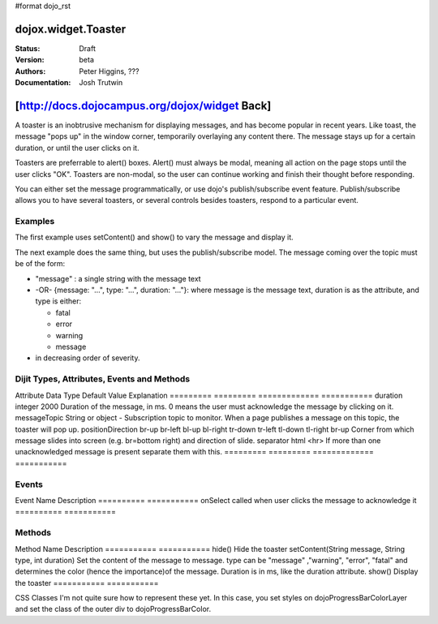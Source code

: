 #format dojo_rst

dojox.widget.Toaster
====================

:Status: Draft
:Version: beta
:Authors: Peter Higgins, ???
:Documentation: Josh Trutwin

[http://docs.dojocampus.org/dojox/widget Back]
==============================================

A toaster is an inobtrusive mechanism for displaying messages, and has become popular in recent years. Like toast, the message "pops up" in the window corner, temporarily overlaying any content there. The message stays up for a certain duration, or until the user clicks on it.

Toasters are preferrable to alert() boxes. Alert() must always be modal, meaning all action on the page stops until the user clicks "OK". Toasters are non-modal, so the user can continue working and finish their thought before responding.

You can either set the message programmatically, or use dojo's publish/subscribe event feature. Publish/subscribe allows you to have several toasters, or several controls besides toasters, respond to a particular event.

Examples
--------

The first example uses setContent() and show() to vary the message and display it. 

.. cv-compound::

  A stylesheet is required for Toasters to render properly

  .. cv:: css

    <link rel="stylesheet" type="text/css" href="/moin_static163/js/dojo/trunk/dojox/widget/Toaster/Toaster.css" >

  Javascript   

  .. cv:: javascript

    <script type="text/javascript">
       dojo.require("dojox.widget.Toaster");
       dojo.require("dojo.parser");

       function surpriseMe() {
          dijit.byId('first_toaster').setContent('Twinkies are now being served in the vending machine!', 'fatal');
          dijit.byId('first_toaster').show();
       }
    </script>

  The html is very simple

  .. cv:: html

    <div dojoType="dojox.widget.Toaster" 
         id="first_toaster" 
         positionDirection="br-left" >
    </div>
    <input type="button" onclick="surpriseMe()" value="Click here"/>

The next example does the same thing, but uses the publish/subscribe model.  The message coming over the topic must be of the form:

- "message" : a single string with the message text
- -OR- {message: "...", type: "...", duration: "..."}: where message is the message text, duration is as the attribute, and type is either:

  - fatal
  - error
  - warning
  - message

- in decreasing order of severity. 

.. cv-compound::

  A stylesheet is required for Toasters to render properly

  .. cv:: css

    <link rel="stylesheet" type="text/css" href="/moin_static163/js/dojo/trunk/dojox/widget/Toaster/Toaster.css" >

  Javascript   

  .. cv:: javascript

    <script>
      function surpriseMe() {
        dojo.publish("testMessageTopic", 
          [
            {
              message: "Twinkies are now being served in the vending machine!", 
              type: "fatal", 
              duration: 500
            }
          ]
        );
      }
    </script>

  .. cv:: html

    <div dojoType="dojox.widget.Toaster" 
         id="publish_subscribe_toaster" 
         positionDirection="br-left" 
         duration="0" 
         messageTopic="testMessageTopic">
    </div>
    <input type="button" onclick="surpriseMe()" value="Click here"/>

Dijit Types, Attributes, Events and Methods
-------------------------------------------

Attribute  Data Type  Default Value  Explanation
=========  =========  =============  ===========
duration  integer  2000  Duration of the message, in ms. 0 means the user must acknowledge the message by clicking on it.
messageTopic  String or object 	-  Subscription topic to monitor. When a page publishes a message on this topic, the toaster will pop up.
positionDirection 	br-up br-left bl-up bl-right tr-down tr-left tl-down tl-right 	br-up 	Corner from which message slides into screen (e.g. br=bottom right) and direction of slide.
separator  html  <hr>  If more than one unacknowledged message is present separate them with this.
=========  =========  =============  ===========

Events
------

Event Name  Description
==========  ===========
onSelect  called when user clicks the message to acknowledge it
==========  ===========

Methods
-------

Method Name  Description
===========  ===========
hide()  Hide the toaster
setContent(String message, String type, int duration)  Set the content of the message to message. type can be "message" ,"warning", "error", "fatal" and determines the color (hence the importance)of the message. Duration is in ms, like the duration attribute.
show()  Display the toaster
===========  ===========

CSS Classes I'm not quite sure how to represent these yet. In this case, you set styles on dojoProgressBarColorLayer and set the class of the outer div to dojoProgressBarColor.

